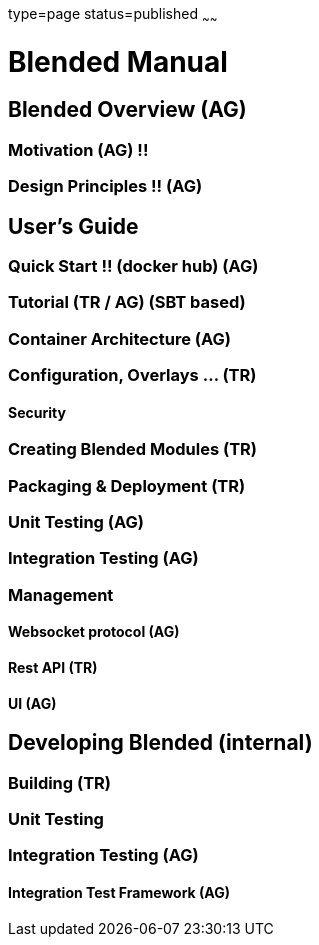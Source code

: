 type=page
status=published
~~~~~~

= Blended Manual
:leveloffset: +1

= Blended Overview (AG)
== Motivation (AG) !!
== Design Principles !! (AG)
= User's Guide
== Quick Start !! (docker hub) (AG)
== Tutorial (TR / AG) (SBT based)
== Container Architecture (AG)
== Configuration, Overlays ... (TR)
=== Security
== Creating Blended Modules (TR)
== Packaging & Deployment (TR)
== Unit Testing (AG)
== Integration Testing (AG)
== Management
=== Websocket protocol (AG)
=== Rest API (TR)
=== UI (AG)
= Developing Blended (internal)
== Building (TR)
== Unit Testing
== Integration Testing (AG)
=== Integration Test Framework (AG)

:leveloffset: -1
